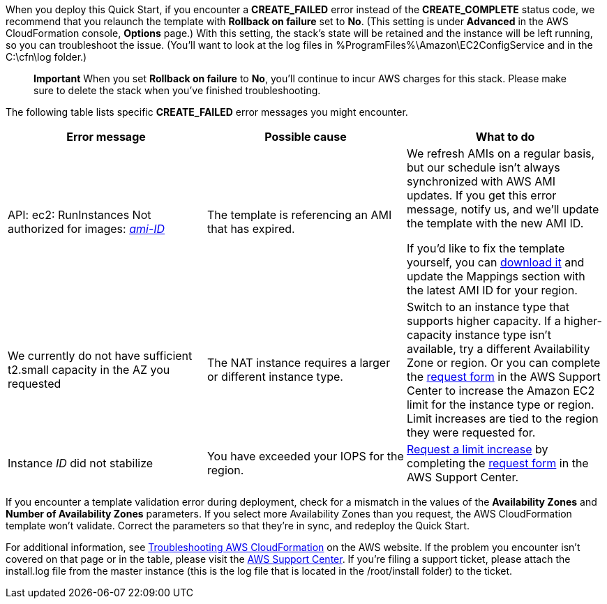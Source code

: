 
When you deploy this Quick Start, if you encounter a *CREATE_FAILED*
error instead of the *CREATE_COMPLETE* status code, we recommend that
you relaunch the template with *Rollback on failure* set to *No*. (This
setting is under *Advanced* in the AWS CloudFormation console, *Options*
page.) With this setting, the stack’s state will be retained and the
instance will be left running, so you can troubleshoot the issue.
(You’ll want to look at the log files in
%ProgramFiles%\Amazon\EC2ConfigService and in the C:\cfn\log folder.)

____
*Important* When you set *Rollback on failure* to *No*, you’ll continue
to incur AWS charges for this stack. Please make sure to delete the
stack when you’ve finished troubleshooting.
____

The following table lists specific *CREATE_FAILED* error messages you
might encounter.

[cols=",,",options="header",]
|===
|Error message |Possible cause |What to do
|API: ec2: RunInstances Not authorized for images:
https://forums.aws.amazon.com/[_ami-ID_] |The template is referencing an
AMI that has expired. a|
We refresh AMIs on a regular basis, but our schedule isn’t always
synchronized with AWS AMI updates. If you get this error message, notify
us, and we’ll update the template with the new AMI ID.

If you’d like to fix the template yourself, you can
https://fwd.aws/px53q[download it] and update the Mappings section with
the latest AMI ID for your region.

|We currently do not have sufficient t2.small capacity in the AZ you
requested |The NAT instance requires a larger or different instance
type. |Switch to an instance type that supports higher capacity. If a
higher-capacity instance type isn’t available, try a different
Availability Zone or region. Or you can complete the
https://console.aws.amazon.com/support/home#/case/create?issueType=service-limit-increase&limitType=service-code-[request
form] in the AWS Support Center to increase the Amazon EC2 limit for the
instance type or region. Limit increases are tied to the region they
were requested for.

|Instance _ID_ did not stabilize |You have exceeded your IOPS for the
region.
|https://aws.amazon.com/support/createCase?serviceLimitIncreaseType=ebs-volumes&type=service_limit_increase[Request
a limit increase] by completing the
https://console.aws.amazon.com/support/home#/case/create?issueType=service-limit-increase&limitType=service-code-[request
form] in the AWS Support Center.
|===

If you encounter a template validation error during deployment, check
for a mismatch in the values of the *Availability Zones* and *Number of
Availability Zones* parameters. If you select more Availability Zones
than you request, the AWS CloudFormation template won’t validate.
Correct the parameters so that they’re in sync, and redeploy the Quick
Start.

For additional information, see
http://docs.aws.amazon.com/AWSCloudFormation/latest/UserGuide/troubleshooting.html[Troubleshooting
AWS CloudFormation] on the AWS website. If the problem you encounter
isn’t covered on that page or in the table, please visit the
https://console.aws.amazon.com/support/[AWS Support Center]. If you’re
filing a support ticket, please attach the install.log file from the
master instance (this is the log file that is located in the
/root/install folder) to the ticket.

